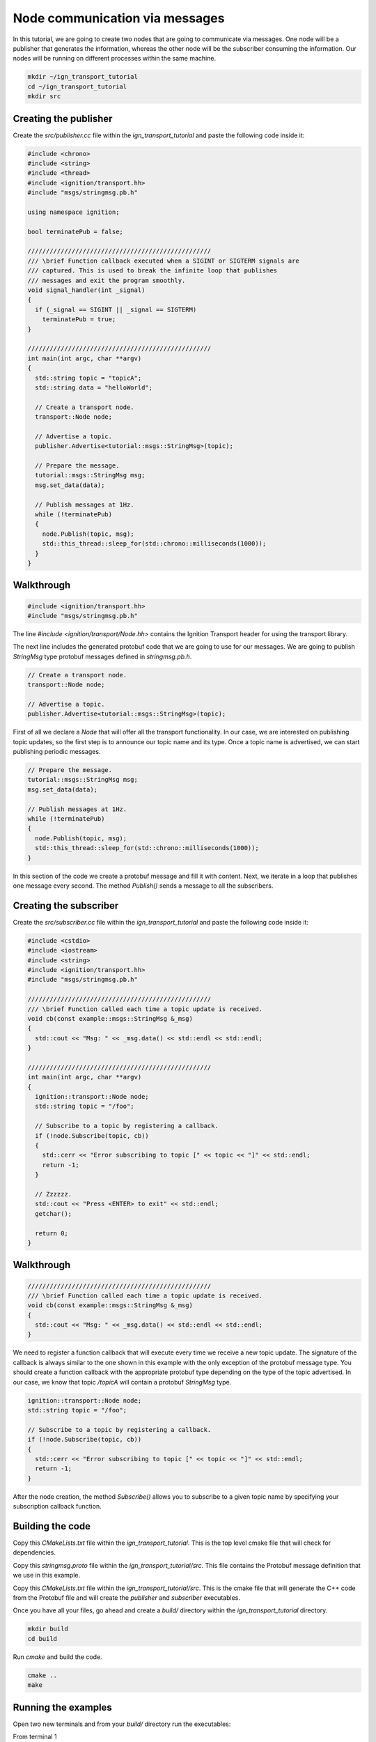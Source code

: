 ================================
Node communication via messages
================================

In this tutorial, we are going to create two nodes that are going to communicate
via messages. One node will be a publisher that generates the information,
whereas the other node will be the subscriber consuming the information. Our
nodes will be running on different processes within the same machine.

.. code-block:: bash

    mkdir ~/ign_transport_tutorial
    cd ~/ign_transport_tutorial
    mkdir src

Creating the publisher
======================

Create the *src/publisher.cc* file within the *ign_transport_tutorial* and paste
the following code inside it:

.. code-block:: cpp

    #include <chrono>
    #include <string>
    #include <thread>
    #include <ignition/transport.hh>
    #include "msgs/stringmsg.pb.h"

    using namespace ignition;

    bool terminatePub = false;

    //////////////////////////////////////////////////
    /// \brief Function callback executed when a SIGINT or SIGTERM signals are
    /// captured. This is used to break the infinite loop that publishes
    /// messages and exit the program smoothly.
    void signal_handler(int _signal)
    {
      if (_signal == SIGINT || _signal == SIGTERM)
        terminatePub = true;
    }

    //////////////////////////////////////////////////
    int main(int argc, char **argv)
    {
      std::string topic = "topicA";
      std::string data = "helloWorld";

      // Create a transport node.
      transport::Node node;

      // Advertise a topic.
      publisher.Advertise<tutorial::msgs::StringMsg>(topic);

      // Prepare the message.
      tutorial::msgs::StringMsg msg;
      msg.set_data(data);

      // Publish messages at 1Hz.
      while (!terminatePub)
      {
        node.Publish(topic, msg);
        std::this_thread::sleep_for(std::chrono::milliseconds(1000));
      }
    }

Walkthrough
===========

.. code-block:: cpp

    #include <ignition/transport.hh>
    #include "msgs/stringmsg.pb.h"

The line *#include <ignition/transport/Node.hh>* contains the Ignition Transport
header for using the transport library.

The next line includes the generated protobuf code that we are going to use
for our messages. We are going to publish *StringMsg* type protobuf messages
defined in *stringmsg.pb.h*.

.. code-block:: cpp

    // Create a transport node.
    transport::Node node;

    // Advertise a topic.
    publisher.Advertise<tutorial::msgs::StringMsg>(topic);

First of all we declare a *Node* that will offer all the transport
functionality. In our case, we are interested on publishing topic updates, so
the first step is to announce our topic name and its type. Once a topic name is
advertised, we can start publishing periodic messages.

.. code-block:: cpp

    // Prepare the message.
    tutorial::msgs::StringMsg msg;
    msg.set_data(data);

    // Publish messages at 1Hz.
    while (!terminatePub)
    {
      node.Publish(topic, msg);
      std::this_thread::sleep_for(std::chrono::milliseconds(1000));
    }

In this section of the code we create a protobuf message and fill it with
content. Next, we iterate in a loop that publishes one message every second.
The method *Publish()* sends a message to all the subscribers.

Creating the subscriber
=======================

Create the *src/subscriber.cc* file within the *ign_transport_tutorial* and
paste the following code inside it:

.. code-block:: cpp

    #include <cstdio>
    #include <iostream>
    #include <string>
    #include <ignition/transport.hh>
    #include "msgs/stringmsg.pb.h"

    //////////////////////////////////////////////////
    /// \brief Function called each time a topic update is received.
    void cb(const example::msgs::StringMsg &_msg)
    {
      std::cout << "Msg: " << _msg.data() << std::endl << std::endl;
    }

    //////////////////////////////////////////////////
    int main(int argc, char **argv)
    {
      ignition::transport::Node node;
      std::string topic = "/foo";

      // Subscribe to a topic by registering a callback.
      if (!node.Subscribe(topic, cb))
      {
        std::cerr << "Error subscribing to topic [" << topic << "]" << std::endl;
        return -1;
      }

      // Zzzzzz.
      std::cout << "Press <ENTER> to exit" << std::endl;
      getchar();

      return 0;
    }


Walkthrough
===========

.. code-block:: cpp

    //////////////////////////////////////////////////
    /// \brief Function called each time a topic update is received.
    void cb(const example::msgs::StringMsg &_msg)
    {
      std::cout << "Msg: " << _msg.data() << std::endl << std::endl;
    }

We need to register a function callback that will execute every time we receive
a new topic update. The signature of the callback is always similar to the one
shown in this example with the only exception of the protobuf message type.
You should create a function callback with the appropriate protobuf type
depending on the type of the topic advertised. In our case, we know that topic
*/topicA* will contain a protobuf *StringMsg* type.

.. code-block:: cpp

    ignition::transport::Node node;
    std::string topic = "/foo";

    // Subscribe to a topic by registering a callback.
    if (!node.Subscribe(topic, cb))
    {
      std::cerr << "Error subscribing to topic [" << topic << "]" << std::endl;
      return -1;
    }

After the node creation, the method *Subscribe()* allows you to subscribe to a
given topic name by specifying your subscription callback function.


Building the code
=================

Copy this *CMakeLists.txt* file within the *ign_transport_tutorial*. This is the
top level cmake file that will check for dependencies.

Copy this *stringmsg.proto* file within the *ign_transport_tutorial/src*.
This file contains the Protobuf message definition that we use in this example.

Copy this *CMakeLists.txt* file within the *ign_transport_tutorial/src*. This is
the cmake file that will generate the C++ code from the Protobuf file and will
create the *publisher* and *subscriber* executables.

Once you have all your files, go ahead and create a *build/* directory within
the *ign_transport_tutorial* directory.

.. code-block:: bash

    mkdir build
    cd build

Run *cmake* and build the code.

.. code-block:: bash

    cmake ..
    make


Running the examples
====================

Open two new terminals and from your *build/* directory run the executables:

From terminal 1

.. code-block:: bash

    ./publisher

From terminal 2

.. code-block:: bash

    ./subscriber


In your subscriber terminal, you should expect an output similar to this one,
showing that your subscribing is receiving the topic updates:

.. code-block:: bash

    caguero@turtlebot:~/ign_transport_tutorial/build$ ./subscriber
    Data: [helloWorld]
    Data: [helloWorld]
    Data: [helloWorld]
    Data: [helloWorld]
    Data: [helloWorld]
    Data: [helloWorld]